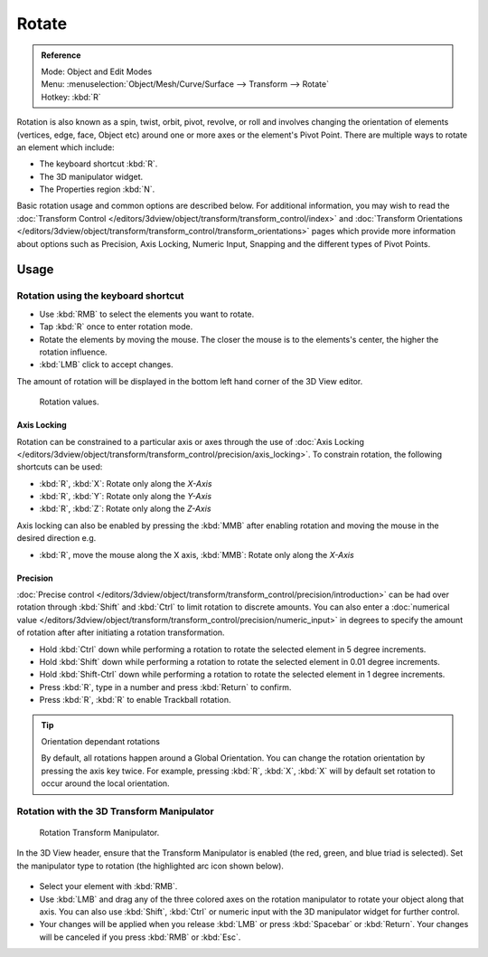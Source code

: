 
******
Rotate
******

.. admonition:: Reference
   :class: refbox

   | Mode:     Object and Edit Modes
   | Menu:     :menuselection:`Object/Mesh/Curve/Surface --> Transform --> Rotate`
   | Hotkey:   :kbd:`R`


Rotation is also known as a spin, twist, orbit, pivot, revolve,
or roll and involves changing the orientation of elements (vertices, edge, face, Object etc)
around one or more axes or the element's Pivot Point.
There are multiple ways to rotate an element which include:

- The keyboard shortcut :kbd:`R`.
- The 3D manipulator widget.
- The Properties region :kbd:`N`.

Basic rotation usage and common options are described below. For additional information, you
may wish to read the :doc:`Transform Control </editors/3dview/object/transform/transform_control/index>` and
:doc:`Transform Orientations </editors/3dview/object/transform/transform_control/transform_orientations>`
pages which provide more information about options such as Precision, Axis Locking, Numeric Input,
Snapping and the different types of Pivot Points.


Usage
=====

Rotation using the keyboard shortcut
------------------------------------

- Use :kbd:`RMB` to select the elements you want to rotate.
- Tap :kbd:`R` once to enter rotation mode.
- Rotate the elements by moving the mouse.
  The closer the mouse is to the elements's center, the higher the rotation influence.
- :kbd:`LMB` click to accept changes.

The amount of rotation will be displayed in the bottom left hand corner of the 3D View editor.

.. figure:: /images/editors_3dview_transform_basics_rotate_display-values.png

   Rotation values.


Axis Locking
^^^^^^^^^^^^

Rotation can be constrained to a particular axis or axes through the use of
:doc:`Axis Locking </editors/3dview/object/transform/transform_control/precision/axis_locking>`.
To constrain rotation, the following shortcuts can be used:

- :kbd:`R`, :kbd:`X`: Rotate only along the *X-Axis*
- :kbd:`R`, :kbd:`Y`: Rotate only along the *Y-Axis*
- :kbd:`R`, :kbd:`Z`: Rotate only along the *Z-Axis*

Axis locking can also be enabled by pressing the :kbd:`MMB` after enabling rotation and
moving the mouse in the desired direction e.g.

- :kbd:`R`, move the mouse along the X axis, :kbd:`MMB`: Rotate only along the *X-Axis*


Precision
^^^^^^^^^

:doc:`Precise control </editors/3dview/object/transform/transform_control/precision/introduction>`
can be had over rotation through :kbd:`Shift` and :kbd:`Ctrl` to limit rotation to discrete amounts.
You can also enter a 
:doc:`numerical value </editors/3dview/object/transform/transform_control/precision/numeric_input>`
in degrees to specify the amount of rotation after after initiating a rotation transformation.

- Hold :kbd:`Ctrl` down while performing a rotation to rotate the selected element in 5 degree increments.
- Hold :kbd:`Shift` down while performing a rotation to rotate the selected element in 0.01 degree increments.
- Hold :kbd:`Shift-Ctrl` down while performing a rotation to rotate the selected element in 1 degree increments.
- Press :kbd:`R`, type in a number and press :kbd:`Return` to confirm.
- Press :kbd:`R`, :kbd:`R` to enable Trackball rotation.

.. tip:: Orientation dependant rotations

   By default, all rotations happen around a Global Orientation.
   You can change the rotation orientation by pressing the axis key twice.
   For example, pressing :kbd:`R`, :kbd:`X`,
   :kbd:`X` will by default set rotation to occur around the local orientation.

.. seealso::

   - :doc:`Read more about Precision Control
     </editors/3dview/object/transform/transform_control/precision/introduction>`.
   - :doc:`Read more about Numerical Transformations
     </editors/3dview/object/transform/transform_control/precision/numeric_input>`.
   - :doc:`Read more about Transform Orientations
     </editors/3dview/object/transform/transform_control/transform_orientations>`.


Rotation with the 3D Transform Manipulator
------------------------------------------

.. figure:: /images/widget3d-transform-rotate.jpg

   Rotation Transform Manipulator.


In the 3D View header, ensure that the Transform Manipulator is enabled
(the red, green, and blue triad is selected).
Set the manipulator type to rotation (the highlighted arc icon shown below).

.. figure:: /images/editors_3dview_transform_basics_rotate_header.png


- Select your element with :kbd:`RMB`.
- Use :kbd:`LMB` and drag any of the three colored axes on the
  rotation manipulator to rotate your object along that axis.
  You can also use :kbd:`Shift`, :kbd:`Ctrl` or numeric input with the 3D manipulator widget for further control.
- Your changes will be applied when you release :kbd:`LMB` or press :kbd:`Spacebar` or
  :kbd:`Return`. Your changes will be canceled if you press :kbd:`RMB` or :kbd:`Esc`.

.. seealso::

   :doc:`Read more about the 3D Transform Manipulator
   </editors/3dview/object/transform/transform_control/manipulators>`.
